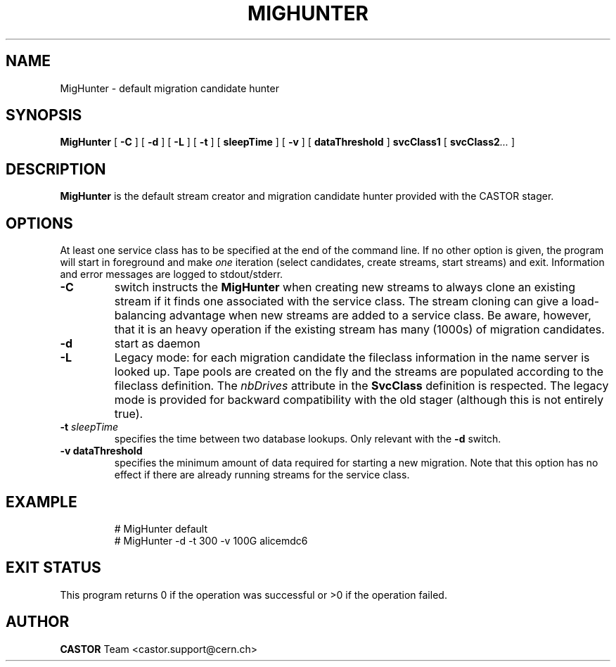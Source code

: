.\" @(#)$RCSfile: MigHunter.man,v $ $Revision: 1.2 $ $Date: 2005/05/12 08:51:54 $ CERN IT/ADC Olof Barring
.\" Copyright (C) 2005 by CERN/IT
.\" All rights reserved
.\"
.TH MIGHUNTER 1 "$Date: 2005/05/12 08:51:54 $" CASTOR "RTCOPY Operator Commands"
.SH NAME
MigHunter \- default migration candidate hunter
.SH SYNOPSIS
.B MigHunter
[
.BI -C
]
[
.BI -d
]
[
.BI -L
]
[
.BI -t
] [
.BI sleepTime
]
[
.BI -v
] [
.BI dataThreshold
]
.BI svcClass1
[
.BI svcClass2 ...
]
.SH DESCRIPTION
.B MigHunter
is the default stream creator and migration candidate hunter provided with the CASTOR
stager.
.SH OPTIONS
At least one service class has to be specified at the end of the command line.
If no other option is given, the program will start in foreground and make
.I one
iteration (select candidates, create streams, start streams) and exit. Information and
error messages are logged to stdout/stderr.
.TP
.BI \-C
switch instructs the
.B MigHunter
when creating new streams to always clone an existing stream if it finds one associated
with the service class. The stream cloning can give a load-balancing advantage when new
streams are added to a service class. Be aware, however, that it is an heavy operation
if the existing stream has many (1000s) of migration candidates.
.TP
.BI \-d
start as daemon
.TP
.BI \-L
Legacy mode: for each migration candidate the fileclass information in the name server
is looked up. Tape pools are created on the fly and the streams are populated according
to the fileclass definition. The
.I nbDrives
attribute in the
.B SvcClass
definition is respected. The legacy mode is provided for backward compatibility with the
old stager (although this is not entirely true).
.TP
.BI \-t " sleepTime"
specifies the time between two database lookups. Only relevant with the
.B \-d
switch.
.TP
.B \-v " dataThreshold"
specifies the minimum amount of data required for starting a new migration. Note that
this option has no effect if there are already running streams for the service class.
.TP

.SH EXAMPLE
.fi
# MigHunter default
.fi
# MigHunter -d -t 300 -v 100G alicemdc6

.SH EXIT STATUS
This program returns 0 if the operation was successful or >0 if the operation
failed.

.SH AUTHOR
\fBCASTOR\fP Team <castor.support@cern.ch>
